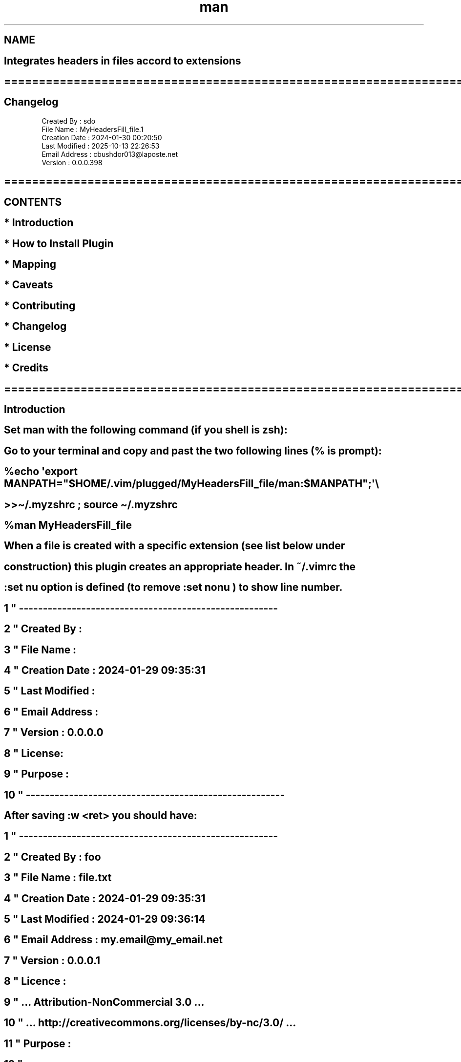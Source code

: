 .\" Manpage for nuseradd.
.\" Contact vivek@nixcraft.net.in to correct errors or typos.
.TH man 8 "06 May 2010" "1.0" "nuseradd man page"
.SH NAME
.EX
.SH Integrates headers in files accord to extensions
.SH ==============================================================================
.SH Changelog                                       
          Created By : sdo
          File Name : MyHeadersFill_file.1
          Creation Date : 2024-01-30 00:20:50
          Last Modified : 2025-10-13 22:26:53
          Email Address : cbushdor013\[at]laposte.net
          Version : 0.0.0.398
.SH ==============================================================================
.SH CONTENTS                                                  
.SH   * Introduction 
.SH   * How to Install Plugin      
.SH   * Mapping      
.SH   * Caveats      
.SH   * Contributing 
.SH   * Changelog    
.SH   * License      
.SH   * Credits      

.SH ==============================================================================
.SH Introduction                                 

.SH Set "man" with the following command (if you shell is zsh):

.SH Go to your terminal and copy and past the two following lines (% is prompt):

.SH  %echo \[aq]export MANPATH=\[dq]$HOME/.vim/plugged/MyHeadersFill_file/man:$MANPATH\[dq];\[aq]\[rs]
.SH       >>\[ti]/.myzshrc ; source \[ti]/.myzshrc
.SH  %man MyHeadersFill_file

.SH When a file is created with a specific extension (see list below under
.SH construction) this plugin creates an appropriate header. In ˜/.vimrc the
.SH ":set nu" option is defined (to remove ":set nonu") to show line number.

.SH     1 \[dq] ------------------------------------------------------
.SH     2 \[dq] Created By :
.SH     3 \[dq] File Name :
.SH     4 \[dq] Creation Date : 2024-01-29 09:35:31
.SH     5 \[dq] Last Modified :
.SH     6 \[dq] Email Address :
.SH     7 \[dq] Version :      0.0.0.0
.SH     8 \[dq] License:
.SH     9 \[dq] Purpose :
.SH    10 \[dq] ------------------------------------------------------

.SH After saving ":w"<ret> you should have:

.SH      1 \[dq] ------------------------------------------------------
.SH      2 \[dq] Created By : foo
.SH      3 \[dq] File Name : file.txt
.SH      4 \[dq] Creation Date : 2024-01-29 09:35:31
.SH      5 \[dq] Last Modified : 2024-01-29 09:36:14
.SH      6 \[dq] Email Address : my.email\[at]my_email.net
.SH      7 \[dq] Version :  0.0.0.1
.SH      8 \[dq] Licence :
.SH      9 \[dq] ...  Attribution-NonCommercial 3.0 ...
.SH     10 \[dq] ...  http://creativecommons.org/licenses/by-nc/3.0/ ...
.SH     11 \[dq] Purpose :
.SH     12 \[dq] ------------------------------------------------------

.SH ==============================================================================
.SH How to Install Plugin                             

.SH Technical requirements
.SH     * Vim (text editor): Version 90.1050.
.SH     * System macOS: Version 132.1 (22D68).
.SH     * System Fedora: Version 38beta (Should work on other linux distros too)
.SH     * Scripts: Markdown, Vim Script, shell sh
.SH     * Vim plugin: Vim-plug

.SH Note
.SH Should be alright, as long as Vim Script is supported by the editor
.SH (since version 8.0).
.SH You can use both ways to enlight text or have basic text like this:

.SH          Text enlighted        Basic text
.SH          ":syntax on"            ":syntax off"
.SH          ":set filetype=help"    ":set filetype=text"
.SH          ":syntax enable"

.SH Notation use
.SH   <C-key>: Combination of Control key + another key.

.SH How to start
.SH   We admit that Vim-plugin is already installed. If not so, go to
.SH   https://github.com/junegunn/vim-plug and follow instructions.

.SH   We configure \[ti]/.vimrc below (\[ti] means home directory same story for
.SH   the environment variable ${HOME}):

.SH      call plug#begin(\[aq]\[ti]/.vim/plugged\[aq])
.SH      Plug \[aq]cbushdor/MyHeadersFill_file\[aq]
.SH      call plug#end()

.SH   and plugin will be installed in \[ti]/.vim/plugged if everything is well
.SH   configured. Then type ":wq" to save and, \[ga]:source \[ti]/.vimrc\[ga] to relaunch.
.SH   Then, type ":PlugInstall" and, look if plugin is installing itself.
.SH   If, plugin already installed hence ":PlugUpdate".
.SH   It shoulb be in ${HOME}/.vim/plugged/MyHeadersFill_file/. Later on,
.SH   we will refer to this path as <my_home_plugin>.
.SH   A prompt might ask not to forget to set in ˜/.vimrc the variable email:

.SH      let g:myEmail=\[aq]my.email\[at]my_email.net\[aq]

.SH   WATCHOUT OUT! After installing the plugin, when you open a file for
.SH   the first time (after plugin installed succesfully), a prompt may
.SH   ask to set an email and, may set it in the file \[ti]/.vimrc
.SH   for you. Sometime we have $MYVIMRC that contains the path.
.SH   Check:
.SH                ":!echo $MYVIMRC"

.SH   This can be changed with the command ":MyHeadersFillFileChangeEmail".
.SH   Just follow prompt instructions!

.SH   The final test is to create a text file in a specific directory s.a
.SH   ˜/Downloads:

.SH       % cd ˜/Downloads
.SH       % vim file.txt

.SH    you should have the following (if ":set nu" is set):

.SH     1 \[dq] ------------------------------------------------------
.SH     2 \[dq] Created By :
.SH     3 \[dq] File Name :
.SH     4 \[dq] Creation Date : 2024-01-29 09:35:31
.SH     5 \[dq] Last Modified :
.SH     6 \[dq] Email Address :
.SH     7 \[dq] Version :      0.0.0.0
.SH     8 \[dq] License:
.SH     9 \[dq] Purpose :
.SH    10 \[dq] ------------------------------------------------------

.SH   After saving ":w"<ret> you should have something similar!

.SH     1 \[dq] ------------------------------------------------------
.SH     2 \[dq] Created By : foo
.SH     3 \[dq] File Name : file.txt
.SH     4 \[dq] Creation Date : 2024-01-29 09:35:31
.SH     5 \[dq] Last Modified : 2024-01-29 09:36:14
.SH     6 \[dq] Email Address : my.email\[at]my_email.net
.SH     7 \[dq] Version :  0.0.0.1
.SH     8 \[dq] Licence :
.SH     9 \[dq] ...  Attribution-NonCommercial 3.0 ...
.SH    10 \[dq] ...  http://creativecommons.org/licenses/by-nc/3.0/ ...
.SH    11 \[dq] Purpose :
.SH    12 \[dq] ------------------------------------------------------



.SH  MEANINGS OF FIELDS
.SH    The header is created if file is new and, file type extension supported.
.SH    If file already exists, but doesn\[aq]t have any header, you can create one.
.SH    Follow this:
.SH    - Go to first line by typing \[ga]:1" and then type "i\[ga] to be in
.SH      insert mode. This method should work wherever your cursor is
.SH      but, shebang line won\[aq]t show up!
.SH    - Type <C-c> (Control-c) a header will show up at first line
.SH      in the current file with shebang according to file extension.
.SH      It will be saved after ":w"<ret>.
.SH    - According to some file type instead of header a script to
.SH      document file will show up as. These files are stored in
.SH      <my_home_plugin>/headers/<file_extenstion>_doc_header.txt.
.SH      List of headers look for
.SH      <my_home_plugin>/headers/<file_extenstion>_header.txt.



.SH    !--------------!-------------------------------!---------------------------
.SH    !Field name    !Use                            !Update time
.SH    
.SH    !Created By    !User name.                     !At file creation.
.SH    !--------------!-------------------------------!---------------------------
.SH    !File Name     !File name.                     !At file creation. Cannot be
.SH    !              !                               !changed except, if file
.SH    !              !                               !name itself is changed.
.SH    !              !                               !Updated automatically.
.SH    !--------------!-------------------------------!---------------------------
.SH    !reation Date  !Date when file is created.     !At file creation.
.SH    !--------------!-------------------------------!---------------------------
.SH    !ast Modified  !Date when file is Modified.    !Updated when file is saved.
.SH    !--------------!-------------------------------!---------------------------
.SH    !mail Address  !Email of the user.             !Can be changed within read
.SH    !              !                               !!MyHeadersFill_file...
.SH    !              !                               !_Install!.
.SH    !--------------!-------------------------------!---------------------------
.SH    !Version       !This is the version number.    !Only last field incremented
.SH    !              !                               !when file is saved.
.SH    !--------------!-------------------------------!---------------------------
.SH    !License       !Your choice.                   !Can be changed anytime!
.SH    !--------------!-------------------------------!---------------------------
.SH    !Purpose       !Why this file was created.     !Can be changed anytime!
.SH    !--------------!-------------------------------!---------------------------

.SH ==============================================================================
.SH Mapping                                           

.SH    Follow these steps if you are in normal mode:

.SH          - MyHeadersFillFileAddHeaderTopFile
.SH          - MyHeadersFillFileChangeEmail

.SH    Follow these steps if you are in insert mode:

.SH          - Type <C-h> (Control-h) a header will be created
.SH            at first line of the file acording to file
.SH            extension.

.SH          - Type <C-c> (Control-c) a header will be created
.SH            where the cursor is in in the file. According to
.SH            file extension (if it is supported) the header will
.SH            contains shebang.
.SH            If file with extension already exists, but that
.SH            does not have header and, if cursor is at first
.SH            line in file, header will be added with proper
.SH            shebang.

.SH          - Type <C-c> on the line while in insert mode
.SH               145 I<Last modification:> 2025-09-10 20:35:37

.SH            and fild will be updated like this:
.SH               145 I<Last modification:> 2025-09-10 20:36:23


.SH          - Type <C-c> (Control-c) a header will be created
.SH            where the cursor is in in the file. In that case, if
.SH            file as an extension, might add documenttion tag.
.SH          - Header and documentation can be found in:
.SH            ${HOME}/.vim/plugged/MyHeadersFill_file/headers
.SH            <script_name>_header.txt: holds header
.SH            <script_name>_doc_header.txt: holds documentation


.SH ==============================================================================
.SH LICENSE                                           

.SH    Attribution-NonCommercial 3.0 Unported (CC BY-NC 3.0)

.SH    Permission is granted to copy, distribute, and/or modify this document
.SH    under the terms of the Creative Commons Attribution-NonCommercial 3.0
.SH    Unported License, which is available at
.SH    http://creativecommons.org/licenses/by-nc/3.0/.


.SH ==============================================================================
.SH Caveats                                           


.SH    - If a file is closed with :x command, fields are not updated properly.
.SH    - If header does not exist in the file, when file is saved we have error
.SH    messages that are printed.


.SH ==============================================================================
.SH Contributing                                 


.SH    - GitHub:  https://github.com/cbushdor/MyHeadersFill_file
.SH    - Vim: https://www.vim.org/
.SH    - System macOS: Version 13.2.1 (22D68).
.SH    - System Fedora: Version 38beta (Should work on other linux distros too).


.SH ==============================================================================
.SH Credits                                           

.SH    Based on \[dq]Vi and Vim Autocommand: 3 Steps to Add Custom Header To Your File
.SH    Automatically\[dq].


.SH vim:tw=78:ts=15:ft=help:norl:
.EE

